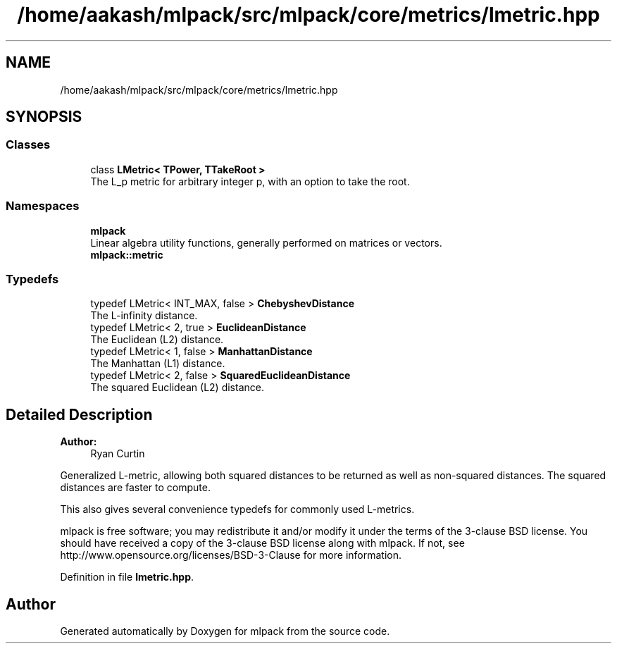 .TH "/home/aakash/mlpack/src/mlpack/core/metrics/lmetric.hpp" 3 "Sun Aug 22 2021" "Version 3.4.2" "mlpack" \" -*- nroff -*-
.ad l
.nh
.SH NAME
/home/aakash/mlpack/src/mlpack/core/metrics/lmetric.hpp
.SH SYNOPSIS
.br
.PP
.SS "Classes"

.in +1c
.ti -1c
.RI "class \fBLMetric< TPower, TTakeRoot >\fP"
.br
.RI "The L_p metric for arbitrary integer p, with an option to take the root\&. "
.in -1c
.SS "Namespaces"

.in +1c
.ti -1c
.RI " \fBmlpack\fP"
.br
.RI "Linear algebra utility functions, generally performed on matrices or vectors\&. "
.ti -1c
.RI " \fBmlpack::metric\fP"
.br
.in -1c
.SS "Typedefs"

.in +1c
.ti -1c
.RI "typedef LMetric< INT_MAX, false > \fBChebyshevDistance\fP"
.br
.RI "The L-infinity distance\&. "
.ti -1c
.RI "typedef LMetric< 2, true > \fBEuclideanDistance\fP"
.br
.RI "The Euclidean (L2) distance\&. "
.ti -1c
.RI "typedef LMetric< 1, false > \fBManhattanDistance\fP"
.br
.RI "The Manhattan (L1) distance\&. "
.ti -1c
.RI "typedef LMetric< 2, false > \fBSquaredEuclideanDistance\fP"
.br
.RI "The squared Euclidean (L2) distance\&. "
.in -1c
.SH "Detailed Description"
.PP 

.PP
\fBAuthor:\fP
.RS 4
Ryan Curtin
.RE
.PP
Generalized L-metric, allowing both squared distances to be returned as well as non-squared distances\&. The squared distances are faster to compute\&.
.PP
This also gives several convenience typedefs for commonly used L-metrics\&.
.PP
mlpack is free software; you may redistribute it and/or modify it under the terms of the 3-clause BSD license\&. You should have received a copy of the 3-clause BSD license along with mlpack\&. If not, see http://www.opensource.org/licenses/BSD-3-Clause for more information\&. 
.PP
Definition in file \fBlmetric\&.hpp\fP\&.
.SH "Author"
.PP 
Generated automatically by Doxygen for mlpack from the source code\&.
